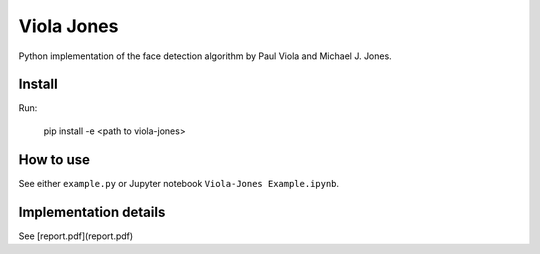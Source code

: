 Viola Jones
############

Python implementation of the face detection algorithm by Paul Viola and Michael J. Jones.

Install
=======

Run:

    pip install -e <path to viola-jones>

How to use
==========

See either ``example.py`` or Jupyter notebook ``Viola-Jones Example.ipynb``.

Implementation details
==========

See [report.pdf](report.pdf)

